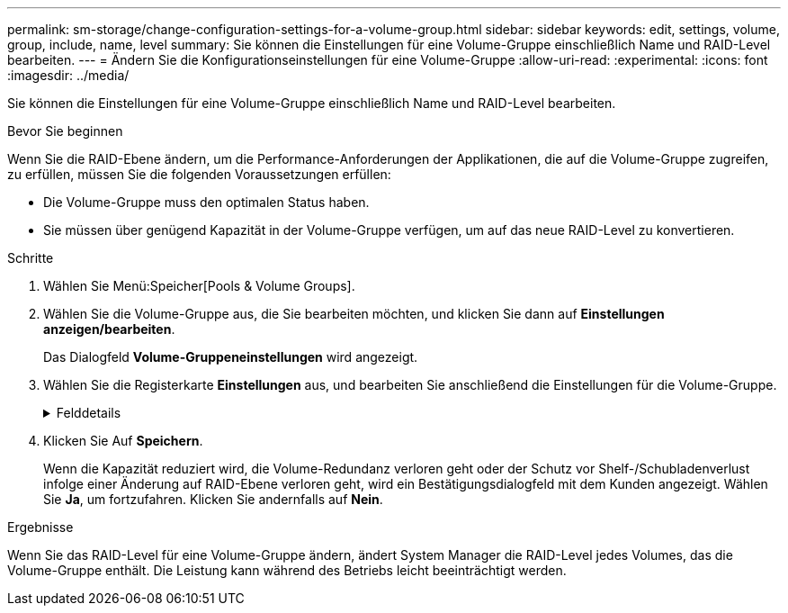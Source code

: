 ---
permalink: sm-storage/change-configuration-settings-for-a-volume-group.html 
sidebar: sidebar 
keywords: edit, settings, volume, group, include, name, level 
summary: Sie können die Einstellungen für eine Volume-Gruppe einschließlich Name und RAID-Level bearbeiten. 
---
= Ändern Sie die Konfigurationseinstellungen für eine Volume-Gruppe
:allow-uri-read: 
:experimental: 
:icons: font
:imagesdir: ../media/


[role="lead"]
Sie können die Einstellungen für eine Volume-Gruppe einschließlich Name und RAID-Level bearbeiten.

.Bevor Sie beginnen
Wenn Sie die RAID-Ebene ändern, um die Performance-Anforderungen der Applikationen, die auf die Volume-Gruppe zugreifen, zu erfüllen, müssen Sie die folgenden Voraussetzungen erfüllen:

* Die Volume-Gruppe muss den optimalen Status haben.
* Sie müssen über genügend Kapazität in der Volume-Gruppe verfügen, um auf das neue RAID-Level zu konvertieren.


.Schritte
. Wählen Sie Menü:Speicher[Pools & Volume Groups].
. Wählen Sie die Volume-Gruppe aus, die Sie bearbeiten möchten, und klicken Sie dann auf *Einstellungen anzeigen/bearbeiten*.
+
Das Dialogfeld *Volume-Gruppeneinstellungen* wird angezeigt.

. Wählen Sie die Registerkarte *Einstellungen* aus, und bearbeiten Sie anschließend die Einstellungen für die Volume-Gruppe.
+
.Felddetails
[%collapsible]
====
[cols="1a,3a"]
|===
| Einstellung | Beschreibung 


 a| 
Name
 a| 
Sie können den vom Benutzer bereitgestellten Namen der Volume-Gruppe ändern. Die Angabe eines Namens für eine Volume-Gruppe ist erforderlich.



 a| 
RAID-Level
 a| 
Wählen Sie den neuen RAID-Level aus dem Dropdown-Menü aus.

** *RAID 0 Striping*. Bietet hohe Performance, bietet jedoch keine Datenredundanz. Wenn ein einzelnes Laufwerk in der Volume-Gruppe ausfällt, fallen alle zugehörigen Volumes aus und alle Daten gehen verloren. Eine Striping-RAID-Gruppe fasst zwei oder mehr Laufwerke zu einem großen logischen Laufwerk zusammen.
** *RAID 1-Spiegelung*. Bietet hohe Performance und beste Datenverfügbarkeit und eignet sich zum Speichern sensibler Daten auf Unternehmens- oder Privatebene. Schützt Ihre Daten, indem der Inhalt eines Laufwerks automatisch auf das zweite Laufwerk im gespiegelten Paar gespiegelt wird. Er bietet Schutz bei Ausfall eines einzigen Laufwerks.
** *RAID 10 Striping/Spiegelung*. Bietet eine Kombination aus RAID 0 (Striping) und RAID 1 (Spiegelung) und wird erreicht, wenn vier oder mehr Laufwerke ausgewählt werden. RAID 10 ist für Transaktionsapplikationen mit hohem Volumen, z. B. für eine Datenbank mit hohen Performance- und Fehlertoleranz, geeignet.
** *RAID 5*. Optimal für Umgebungen mit mehreren Benutzern (wie Datenbank- oder Filesystem-Storage) mit einer typischen I/O-Größe und einem hohen Anteil an Leseaktivitäten.
** *RAID 6*. Optimal für Umgebungen, die einen Redundanzschutz über RAID 5 hinaus benötigen, jedoch keine hohe Schreib-Performance erfordern.
+
RAID 3 kann nur Volume-Gruppen über die Befehlszeilenschnittstelle (CLI) zugewiesen werden.

+
Wenn Sie den RAID-Level ändern, können Sie diesen Vorgang nach seinem Start nicht mehr abbrechen. Während der Änderung bleiben Ihre Daten verfügbar.





 a| 
Optimierungskapazität (nur EF600 Arrays)
 a| 
Wenn eine Volume-Gruppe erstellt wird, wird eine empfohlene Optimierungskapazität generiert, die ein Gleichgewicht zwischen der verfügbaren Kapazität und Performance sowie dem Verschleiß von Laufwerken bietet. Sie können diese Balance anpassen, indem Sie den Schieberegler nach rechts bewegen, um eine bessere Performance zu erzielen und den Verschleiß zu erhöhen. Wenn Sie die verfügbare Kapazität in die linke Seite verschieben, können Sie die verfügbare Kapazität auf Kosten einer besseren Performance und eines höheren Verschleißes der Laufwerke erhöhen.

SSD-Laufwerke haben eine längere Lebensdauer und eine bessere maximale Schreib-Performance, wenn ein Teil ihrer Kapazität nicht zugewiesen ist. Bei Laufwerken, die einer Volume-Gruppe zugeordnet sind, besteht nicht zugewiesene Kapazität aus der freien Kapazität einer Gruppe (nicht von Volumes genutzte Kapazität) und einem Teil der nutzbaren Kapazität, der neben der zusätzlichen Optimierungskapazität steht. Die zusätzliche Optimierungskapazität stellt ein Mindestmaß an Optimierungskapazität zur Verfügung, indem die nutzbare Kapazität reduziert wird. Somit ist für die Volume-Erstellung nicht verfügbar.

|===
====
. Klicken Sie Auf *Speichern*.
+
Wenn die Kapazität reduziert wird, die Volume-Redundanz verloren geht oder der Schutz vor Shelf-/Schubladenverlust infolge einer Änderung auf RAID-Ebene verloren geht, wird ein Bestätigungsdialogfeld mit dem Kunden angezeigt. Wählen Sie *Ja*, um fortzufahren. Klicken Sie andernfalls auf *Nein*.



.Ergebnisse
Wenn Sie das RAID-Level für eine Volume-Gruppe ändern, ändert System Manager die RAID-Level jedes Volumes, das die Volume-Gruppe enthält. Die Leistung kann während des Betriebs leicht beeinträchtigt werden.

